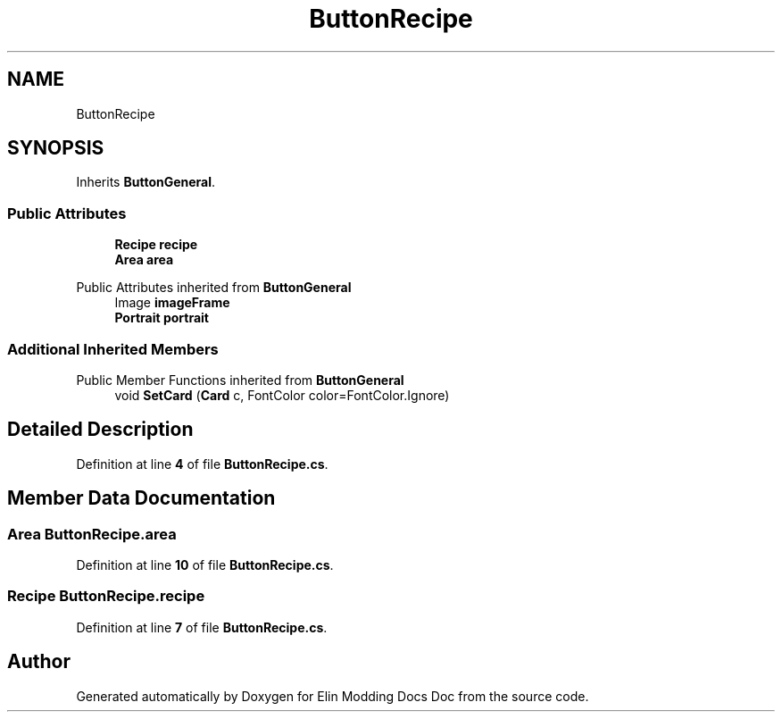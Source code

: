 .TH "ButtonRecipe" 3 "Elin Modding Docs Doc" \" -*- nroff -*-
.ad l
.nh
.SH NAME
ButtonRecipe
.SH SYNOPSIS
.br
.PP
.PP
Inherits \fBButtonGeneral\fP\&.
.SS "Public Attributes"

.in +1c
.ti -1c
.RI "\fBRecipe\fP \fBrecipe\fP"
.br
.ti -1c
.RI "\fBArea\fP \fBarea\fP"
.br
.in -1c

Public Attributes inherited from \fBButtonGeneral\fP
.in +1c
.ti -1c
.RI "Image \fBimageFrame\fP"
.br
.ti -1c
.RI "\fBPortrait\fP \fBportrait\fP"
.br
.in -1c
.SS "Additional Inherited Members"


Public Member Functions inherited from \fBButtonGeneral\fP
.in +1c
.ti -1c
.RI "void \fBSetCard\fP (\fBCard\fP c, FontColor color=FontColor\&.Ignore)"
.br
.in -1c
.SH "Detailed Description"
.PP 
Definition at line \fB4\fP of file \fBButtonRecipe\&.cs\fP\&.
.SH "Member Data Documentation"
.PP 
.SS "\fBArea\fP ButtonRecipe\&.area"

.PP
Definition at line \fB10\fP of file \fBButtonRecipe\&.cs\fP\&.
.SS "\fBRecipe\fP ButtonRecipe\&.recipe"

.PP
Definition at line \fB7\fP of file \fBButtonRecipe\&.cs\fP\&.

.SH "Author"
.PP 
Generated automatically by Doxygen for Elin Modding Docs Doc from the source code\&.
